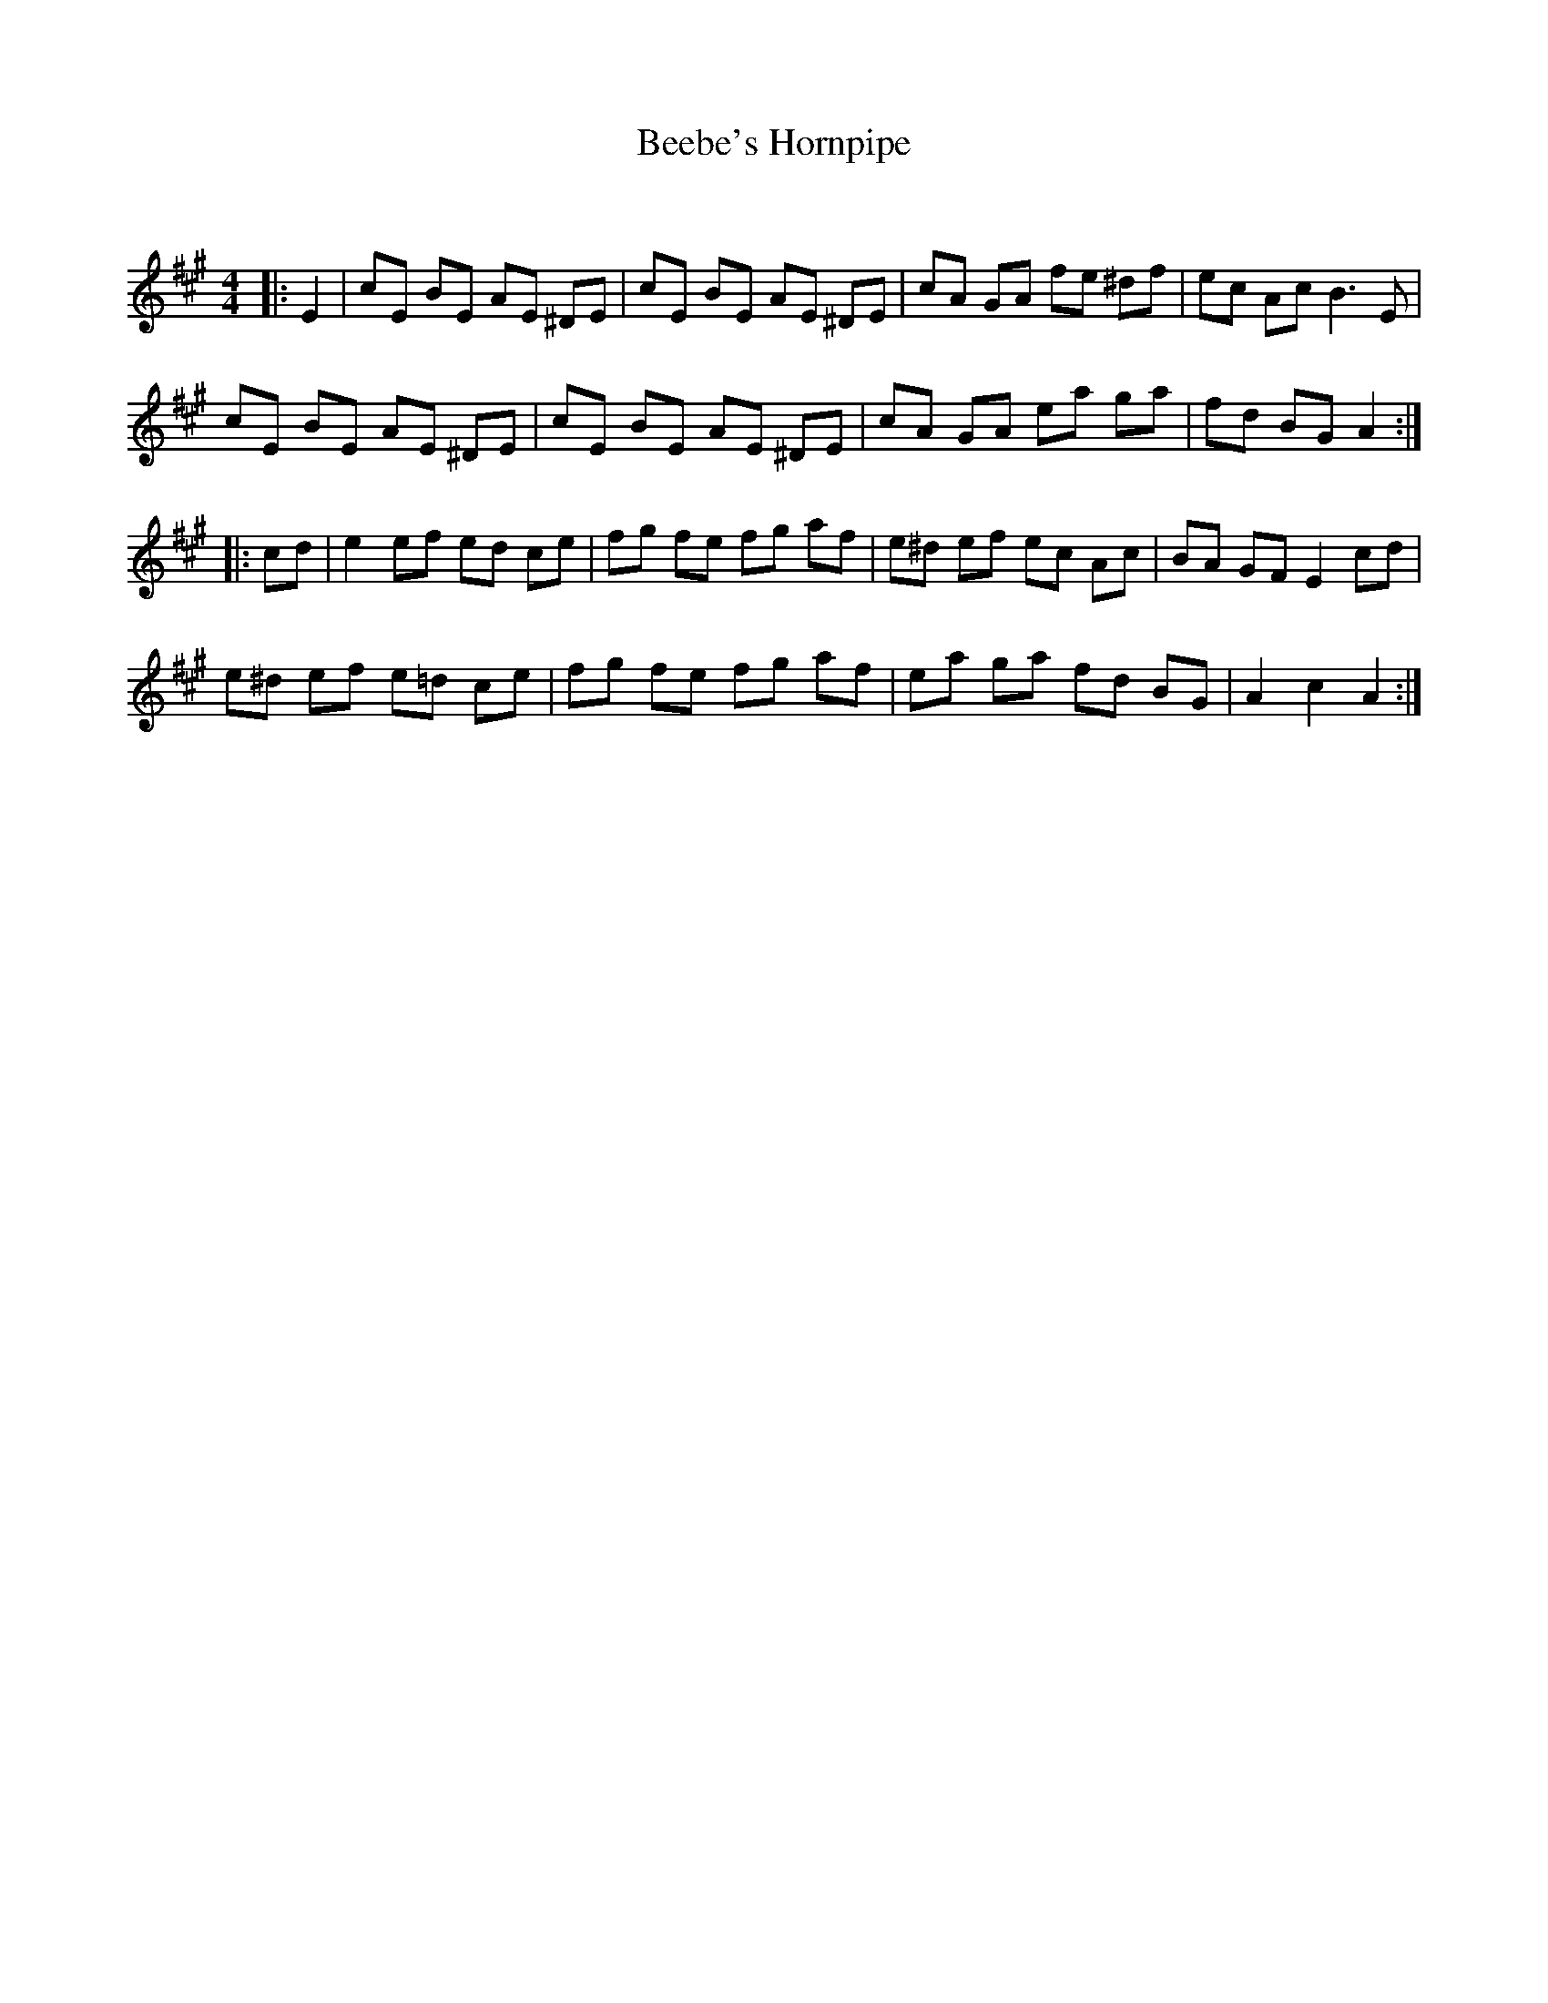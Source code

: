 X:1
T: Beebe's Hornpipe
C:
R:Reel
Q:232
K:A
M:4/4
L:1/8
|:E2|cE BE AE ^DE|cE BE AE ^DE|cA GA fe ^df|ec Ac B3E|
cE BE AE ^DE|cE BE AE ^DE|cA GA ea ga|fd BG A2:|
|:cd|e2ef ed ce|fg fe fg af|e^d ef ec Ac|BA GF E2cd|
e^d ef e=d ce|fg fe fg af|ea ga fd BG|A2c2 A2:|

